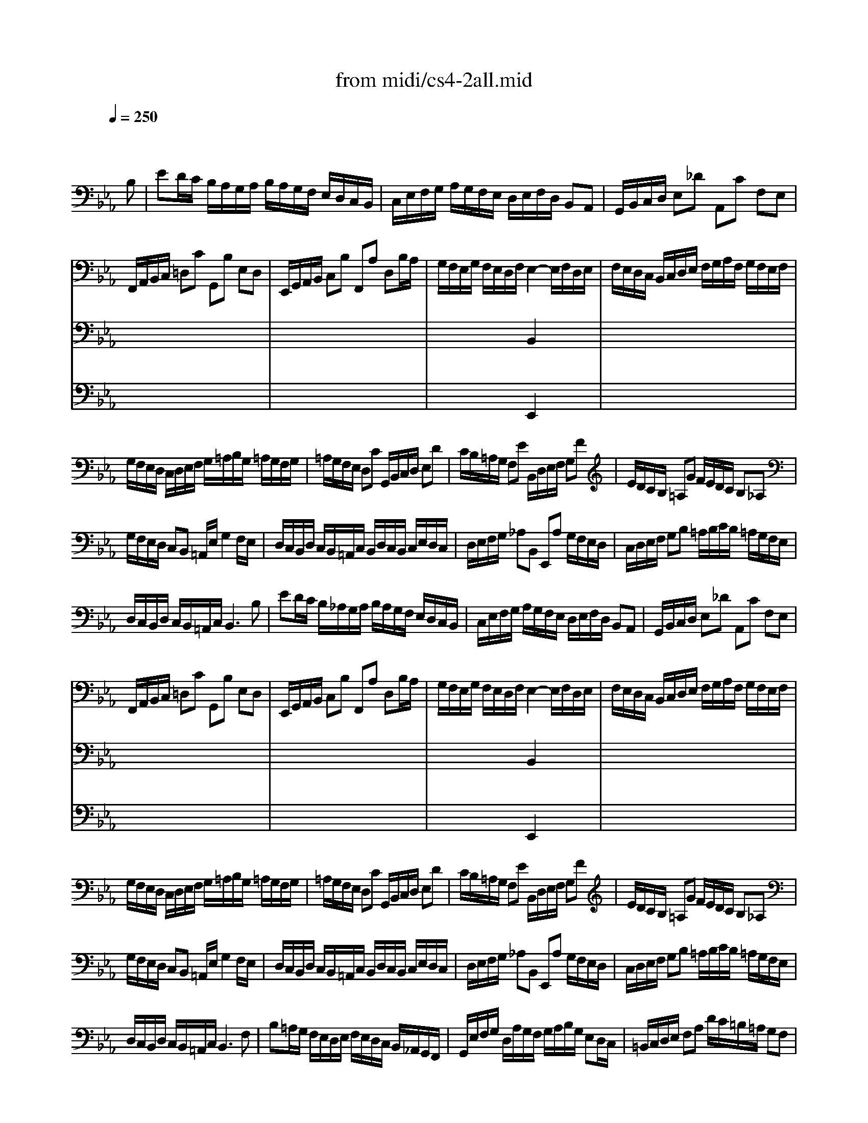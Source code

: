 X: 1
T: from midi/cs4-2all.mid
M: 4/4
L: 1/8
Q:1/4=250
K:Eb % 3 flats
% untitled
% A
% A'
% B
% B'
V:1
% Solo Cello
%%MIDI program 42
x6 x
% untitled
B,| \
% A
ED/2C/2 B,/2A,/2G,/2A,/2 B,/2A,/2G,/2F,/2 E,/2D,/2C,/2B,,/2| \
C,/2E,/2F,/2G,/2 A,/2G,/2F,/2E,/2 D,/2E,/2F,/2D,/2 B,,A,,| \
G,,/2B,,/2C,/2D,/2 E,_D A,,C F,E,|
F,,/2A,,/2B,,/2C,/2 =D,C G,,B, E,D,| \
E,,/2G,,/2A,,/2B,,/2 C,B, F,,A, D,B,/2A,/2| \
G,/2F,/2E,/2G,/2 F,/2E,/2D,/2F,/2 E,2- E,/2F,/2D,/2E,/2| \
F,/2E,/2D,/2C,/2 B,,/2C,/2D,/2E,/2 F,/2G,/2A,/2F,/2 G,/2F,/2E,/2F,/2|
G,/2F,/2E,/2D,/2 C,/2D,/2E,/2F,/2 G,/2=A,/2B,/2G,/2 =A,/2G,/2F,/2G,/2| \
=A,/2G,/2F,/2E,/2 D,C G,,/2B,,/2C,/2D,/2 E,D| \
C/2B,/2=A,/2G,/2 F,E B,,/2D,/2E,/2F,/2 G,F| \
E/2D/2C/2B,/2 =A,G F/2E/2D/2C/2 B,_A,|
G,/2F,/2E,/2D,/2 C,B,, =A,,/2E,/2G,2F,/2E,/2| \
D,/2C,/2B,,/2D,/2 C,/2B,,/2=A,,/2C,/2 B,,/2D,/2C,/2B,,/2 C,/2E,/2D,/2C,/2| \
D,/2E,/2F,/2G,/2 _A,B,, E,,A, G,/2F,/2E,/2D,/2| \
C,/2D,/2E,/2F,/2 G,B, =A,/2B,/2C/2B,/2 =A,/2G,/2F,/2E,/2|
D,/2C,/2B,,/2D,/2 C,/2B,,/2=A,,/2C,/2 B,,3B,| \
% A'
ED/2C/2 B,/2_A,/2G,/2A,/2 B,/2A,/2G,/2F,/2 E,/2D,/2C,/2B,,/2| \
C,/2E,/2F,/2G,/2 A,/2G,/2F,/2E,/2 D,/2E,/2F,/2D,/2 B,,A,,| \
G,,/2B,,/2C,/2D,/2 E,_D A,,C F,E,|
F,,/2A,,/2B,,/2C,/2 =D,C G,,B, E,D,| \
E,,/2G,,/2A,,/2B,,/2 C,B, F,,A, D,B,/2A,/2| \
G,/2F,/2E,/2G,/2 F,/2E,/2D,/2F,/2 E,2- E,/2F,/2D,/2E,/2| \
F,/2E,/2D,/2C,/2 B,,/2C,/2D,/2E,/2 F,/2G,/2A,/2F,/2 G,/2F,/2E,/2F,/2|
G,/2F,/2E,/2D,/2 C,/2D,/2E,/2F,/2 G,/2=A,/2B,/2G,/2 =A,/2G,/2F,/2G,/2| \
=A,/2G,/2F,/2E,/2 D,C G,,/2B,,/2C,/2D,/2 E,D| \
C/2B,/2=A,/2G,/2 F,E B,,/2D,/2E,/2F,/2 G,F| \
E/2D/2C/2B,/2 =A,G F/2E/2D/2C/2 B,_A,|
G,/2F,/2E,/2D,/2 C,B,, =A,,/2E,/2G,2F,/2E,/2| \
D,/2C,/2B,,/2D,/2 C,/2B,,/2=A,,/2C,/2 B,,/2D,/2C,/2B,,/2 C,/2E,/2D,/2C,/2| \
D,/2E,/2F,/2G,/2 _A,B,, E,,A, G,/2F,/2E,/2D,/2| \
C,/2D,/2E,/2F,/2 G,B, =A,/2B,/2C/2B,/2 =A,/2G,/2F,/2E,/2|
D,/2C,/2B,,/2D,/2 C,/2B,,/2=A,,/2C,/2 B,,3F,| \
% B
B,=A,/2G,/2 F,/2E,/2D,/2E,/2 F,/2E,/2D,/2C,/2 B,,/2_A,,/2G,,/2F,,/2| \
G,,/2E,/2F,/2G,/2 D,/2A,/2G,/2F,/2 G,/2A,/2B,/2G,/2 E,D,/2C,/2| \
=B,,/2C,/2D,/2E,/2 F,A, D/2C/2=B,/2=A,/2 G,F,|
C,/2D,/2E,/2F,/2 G,/2=B,/2C/2D/2 E/2D/2C/2_B,/2 _A,/2G,/2F,/2E,/2| \
A,/2G,/2F,/2E,/2 D,/2C,/2=B,,/2=A,,/2 F,/2E,/2D,/2C,/2 =B,,/2=A,,/2G,,/2F,,/2| \
E,,C G,,=B,2<C2C/2D/2| \
E/2D/2E/2D/2 C/2_B,/2C/2B,/2 _A,/2B,/2A,/2B,/2 C/2D/2C/2D/2|
E/2D/2E/2D/2 C/2B,/2A,/2G,/2 _G,/2=G,/2=A,/2C/2 DC,| \
B,,D E,/2G,/2=A,/2B,/2 C=A,, D,/2_G,/2=G,/2=A,/2| \
B,/2=A,/2G,/2B,/2 =A,/2G,/2_G,/2=A,/2 =G,D, G,,B,/2C/2| \
_D/2C/2_D/2C/2 B,/2_A,/2B,/2A,/2 G,/2F,/2G,/2F,/2 =E,/2G,/2A,/2B,/2|
C/2B,/2A,/2C/2 B,/2A,/2G,/2B,/2 A,F, F,,F,/2G,/2| \
A,/2G,/2F,/2_E,/2 =D,/2E,/2F,/2G,/2 A,/2B,/2C/2D/2 E/2D/2E/2D/2| \
E/2D/2C/2B,/2 A,/2G,/2F,/2E,/2 F,/2E,/2D,/2C,/2 B,,F,| \
B,,/2C,/2D,/2E,/2 F,G, C,A, D,A,|
E,/2F,/2G,/2A,/2 B,C F,_D G,_D| \
C/2B,/2A,/2G,/2 A,C F/2E/2=D/2E/2 F/2E/2D/2C/2| \
B,/2A,/2G,/2F,/2 G,B, E/2D/2C/2D/2 E/2D/2C/2B,/2| \
A,/2G,/2F,/2G,/2 A,/2G,/2F,/2E,/2 D,/2C,/2B,,/2C,/2 D,/2C,/2B,,/2A,,/2|
G,,/2B,,/2C,/2D,/2 E,_D A,,_D C/2B,/2A,/2G,/2| \
A,/2G,/2F,/2E,/2 =D,C G,,C B,/2A,/2G,/2F,/2| \
G,/2F,/2E,/2D,/2 C,/2B,,/2A,,/2G,,/2 F,,/2A,/2G,/2F,/2 B,,/2A,/2G,/2F,/2| \
E,,/2G,/2F,/2E,/2 =A,,/2_G,/2F,/2E,/2 D,/2F,/2C2B,/2_A,/2|
=G,/2F,/2E,/2F,/2 B,,D2<E2F,| \
% B'
B,=A,/2G,/2 F,/2E,/2D,/2E,/2 F,/2E,/2D,/2C,/2 B,,/2_A,,/2G,,/2F,,/2| \
G,,/2E,/2F,/2G,/2 D,/2A,/2G,/2F,/2 G,/2A,/2B,/2G,/2 E,D,/2C,/2| \
=B,,/2C,/2D,/2E,/2 F,A, D/2C/2=B,/2=A,/2 G,F,|
C,/2D,/2E,/2F,/2 G,/2=B,/2C/2D/2 E/2D/2C/2_B,/2 _A,/2G,/2F,/2E,/2| \
A,/2G,/2F,/2E,/2 D,/2C,/2=B,,/2=A,,/2 F,/2E,/2D,/2C,/2 =B,,/2=A,,/2G,,/2F,,/2| \
E,,C G,,=B,2<C2C/2D/2| \
E/2D/2E/2D/2 C/2_B,/2C/2B,/2 _A,/2B,/2A,/2B,/2 C/2D/2C/2D/2|
E/2D/2E/2D/2 C/2B,/2A,/2G,/2 _G,/2=G,/2=A,/2C/2 DC,| \
B,,D E,/2G,/2=A,/2B,/2 C=A,, D,/2_G,/2=G,/2=A,/2| \
B,/2=A,/2G,/2B,/2 =A,/2G,/2_G,/2=A,/2 =G,D, G,,B,/2C/2| \
_D/2C/2_D/2C/2 B,/2_A,/2B,/2A,/2 G,/2F,/2G,/2F,/2 =E,/2G,/2A,/2B,/2|
C/2B,/2A,/2C/2 B,/2A,/2G,/2B,/2 A,F, F,,F,/2G,/2| \
A,/2G,/2F,/2_E,/2 =D,/2E,/2F,/2G,/2 A,/2B,/2C/2D/2 E/2D/2E/2D/2| \
E/2D/2C/2B,/2 A,/2G,/2F,/2E,/2 F,/2E,/2D,/2C,/2 B,,F,| \
B,,/2C,/2D,/2E,/2 F,G, C,A, D,A,|
E,/2F,/2G,/2A,/2 B,C F,_D G,_D| \
C/2B,/2A,/2G,/2 A,C F/2E/2=D/2E/2 F/2E/2D/2C/2| \
B,/2A,/2G,/2F,/2 G,B, E/2D/2C/2D/2 E/2D/2C/2B,/2| \
A,/2G,/2F,/2G,/2 A,/2G,/2F,/2E,/2 D,/2C,/2B,,/2C,/2 D,/2C,/2B,,/2A,,/2|
G,,/2B,,/2C,/2D,/2 E,_D A,,_D C/2B,/2A,/2G,/2| \
A,/2G,/2F,/2E,/2 =D,C G,,C B,/2A,/2G,/2F,/2| \
G,/2F,/2E,/2D,/2 C,/2B,,/2A,,/2G,,/2 F,,/2A,/2G,/2F,/2 B,,/2A,/2G,/2F,/2| \
E,,/2G,/2F,/2E,/2 =A,,/2_G,/2F,/2E,/2 D,/2F,/2C2B,/2_A,/2|
=G,/2F,/2E,/2F,/2 B,,D2<E2
V:2
% --------------------------------------
%%MIDI program 42
x8| \
x8| \
x8| \
x8|
x8| \
x8| \
x4 
% untitled
% A
B,,2 x2| \
x8|
x8| \
x8| \
x8| \
x8|
x8| \
x8| \
x8| \
x8|
x8| \
x8| \
x8| \
x8|
x8| \
x8| \
x4 
% A'
B,,2 x2| \
x8|
x8| \
x8| \
x8| \
x8|
x8| \
x8| \
x8| \
x8|
x8| \
x8| \
x8| \
x8|
x8| \
x8| \
x4 
% B
E,2 x2| \
x8|
x8| \
x8| \
x8| \
x8|
x8| \
x8| \
x8| \
x8|
x8| \
x8| \
x8| \
x8|
x8| \
x8| \
x8| \
x8|
x4 G,3x| \
x8| \
x8| \
x8|
x8| \
x8| \
x4 
% B'
E,2 x2| \
x8|
x8| \
x8| \
x8| \
x8|
x8| \
x8| \
x8| \
x8|
x8| \
x8| \
x8| \
x8|
x8| \
x8| \
x8| \
x8|
x4 G,3
V:3
% Johann Sebastian Bach  (1685-1750)
%%MIDI program 42
x8| \
x8| \
x8| \
x8|
x8| \
x8| \
x4 
% untitled
% A
E,,2 x2| \
x8|
x8| \
x8| \
x8| \
x8|
x8| \
x8| \
x8| \
x8|
x8| \
x8| \
x8| \
x8|
x8| \
x8| \
x4 
% A'
E,,2 x2| \
x8|
x8| \
x8| \
x8| \
x8|
x8| \
x8| \
x8| \
x8|
x8| \
x8| \
x8| \
x8|
x8| \
x8| \
x4 
% B
G,,2 x2| \
x8|
x8| \
x8| \
x8| \
x8|
x8| \
x8| \
x8| \
x8|
x8| \
x8| \
x8| \
x8|
x8| \
x8| \
x8| \
x8|
x4 B,,3x| \
x8| \
x8| \
x8|
x8| \
x8| \
x4 
% B'
G,,2 x2| \
x8|
x8| \
x8| \
x8| \
x8|
x8| \
x8| \
x8| \
x8|
x8| \
x8| \
x8| \
x8|
x8| \
x8| \
x8| \
x8|
x4 B,,3
V:4
% Six Suites for Solo Cello
%%MIDI program 42
x8| \
x8| \
x8| \
x8|
x8| \
x8| \
x8| \
x8|
x8| \
x8| \
x8| \
x8|
x8| \
x8| \
x8| \
x8|
x8| \
x8| \
x8| \
x8|
x8| \
x8| \
x8| \
x8|
x8| \
x8| \
x8| \
x8|
x8| \
x8| \
x8| \
x8|
x8| \
x8| \
x8| \
x8|
x8| \
x8| \
x4 
% untitled
% A
% A'
% B
C,,2 x2| \
x8|
x8| \
x8| \
x8| \
x8|
x8| \
x8| \
x8| \
x8|
x8| \
x8| \
x8| \
x8|
x8| \
x8| \
x8| \
x8|
x4 E,,3x| \
x8| \
x8| \
x8|
x8| \
x8| \
x4 
% B'
C,,2 x2| \
x8|
x8| \
x8| \
x8| \
x8|
x8| \
x8| \
x8| \
x8|
x8| \
x8| \
x8| \
x8|
x8| \
x8| \
x8| \
x8|
x4 E,,3
% --------------------------------------
% Suite No. 4 in Eb major - BWV 1010
% 2nd Movement: Allemande
% --------------------------------------
% Modified from an anonymous sequence with Cakewalk Pro Audio by
% David J. Grossman - dave@unpronounceable.com
% This and other Bach MIDI files can be found at:
% Dave's J.S. Bach Page
% http://www.unpronounceable.com/bach
% --------------------------------------
% Original Filename: cs4-2all.mid
% Last Modified: February 22, 1997
